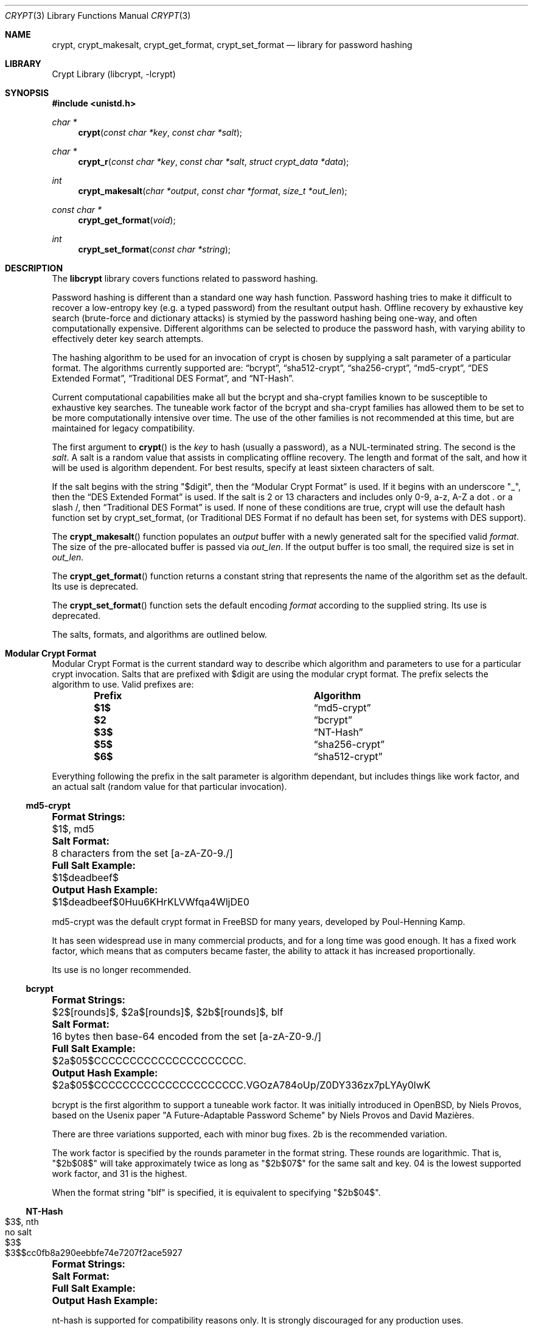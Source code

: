.\" FreeSec: libcrypt for NetBSD
.\"
.\" Copyright (c) 1994 David Burren
.\" Copyright (c) 2015 Derek Marcotte
.\" All rights reserved.
.\"
.\" Redistribution and use in source and binary forms, with or without
.\" modification, are permitted provided that the following conditions
.\" are met:
.\" 1. Redistributions of source code must retain the above copyright
.\"    notice, this list of conditions and the following disclaimer.
.\" 2. Redistributions in binary form must reproduce the above copyright
.\"    notice, this list of conditions and the following disclaimer in the
.\"    documentation and/or other materials provided with the distribution.
.\" 3. Neither the name of the author nor the names of other contributors
.\"    may be used to endorse or promote products derived from this software
.\"    without specific prior written permission.
.\"
.\" THIS SOFTWARE IS PROVIDED BY THE AUTHORS AND CONTRIBUTORS ``AS IS'' AND
.\" ANY EXPRESS OR IMPLIED WARRANTIES, INCLUDING, BUT NOT LIMITED TO, THE
.\" IMPLIED WARRANTIES OF MERCHANTABILITY AND FITNESS FOR A PARTICULAR PURPOSE
.\" ARE DISCLAIMED.  IN NO EVENT SHALL THE AUTHORS OR CONTRIBUTORS BE LIABLE
.\" FOR ANY DIRECT, INDIRECT, INCIDENTAL, SPECIAL, EXEMPLARY, OR CONSEQUENTIAL
.\" DAMAGES (INCLUDING, BUT NOT LIMITED TO, PROCUREMENT OF SUBSTITUTE GOODS
.\" OR SERVICES; LOSS OF USE, DATA, OR PROFITS; OR BUSINESS INTERRUPTION)
.\" HOWEVER CAUSED AND ON ANY THEORY OF LIABILITY, WHETHER IN CONTRACT, STRICT
.\" LIABILITY, OR TORT (INCLUDING NEGLIGENCE OR OTHERWISE) ARISING IN ANY WAY
.\" OUT OF THE USE OF THIS SOFTWARE, EVEN IF ADVISED OF THE POSSIBILITY OF
.\" SUCH DAMAGE.
.\"
.\" $FreeBSD$
.\"
.Dd August 10, 2016
.Dt CRYPT 3
.Os
.Sh NAME
.Nm crypt ,
.Nm crypt_makesalt ,
.Nm crypt_get_format ,
.Nm crypt_set_format
.Nd "library for password hashing"
.Sh LIBRARY
.Lb libcrypt
.Sh SYNOPSIS
.In unistd.h
.Ft "char *"
.Fn crypt "const char *key" "const char *salt"
.Ft char *
.Fn crypt_r "const char *key" "const char *salt" "struct crypt_data *data"
.Ft "int"
.Fn crypt_makesalt "char *output" "const char *format" "size_t *out_len"
.Ft "const char *"
.Fn crypt_get_format "void"
.Ft "int"
.Fn crypt_set_format "const char *string"
.Sh DESCRIPTION
The 
.Nm libcrypt 
library covers functions related to password hashing.  
.Pp
Password hashing is different than a standard one way hash function.  Password hashing tries to make it difficult to recover a low-entropy key 
.Pq e.g. a typed password
from the resultant output hash.  Offline recovery by exhaustive key search 
.Pq brute-force and dictionary attacks
is stymied by the password hashing being one-way, and often computationally expensive.  Different algorithms can be selected to produce the password hash, with varying ability to effectively deter key search attempts.
.Pp
The hashing algorithm to be used for an invocation of crypt is chosen by supplying a salt parameter of a particular format.  The algorithms currently supported are: 
.Sx bcrypt , 
.Sx sha512-crypt , 
.Sx sha256-crypt , 
.Sx md5-crypt , 
.Sx DES Extended Format , 
.Sx Traditional DES Format , 
and 
.Sx NT-Hash .
.Pp
Current computational capabilities make all but the bcrypt and sha-crypt families known to be susceptible to exhaustive key searches.  The tuneable work factor of the bcrypt and sha-crypt families has allowed them to be set to be more computationally intensive over time.  The use of the other families is not recommended at this time, but are maintained for legacy compatibility.
.Pp
The first argument to 
.Fn crypt 
is the 
.Fa key 
to hash 
.Pq usually a password , 
as a NUL-terminated string.  The second is the 
.Fa salt .  
A salt is a random value that assists in complicating offline recovery.  The length and format of the salt, and how it will be used is algorithm dependent.  For best results, specify at least sixteen characters of salt.
.Pp
If the salt begins with the string 
.Qq $digit , 
then the 
.Sx Modular Crypt Format 
is used.  If it begins with an underscore 
.Qq _ , 
then the 
.Sx DES Extended Format 
is used.  If the salt is 2 or 13 characters and includes only 0-9, a-z, A-Z a dot . or a slash /, then 
.Sx Traditional DES Format 
is used.  If none of these conditions are true, crypt will use the default hash function set by crypt_set_format, 
.Pq or Traditional DES Format if no default has been set, for systems with DES support .
.Pp
The 
.Fn crypt_makesalt
function populates an 
.Fa output 
buffer with a newly generated salt for the specified valid 
.Fa format .  
The size of the pre-allocated buffer is passed via 
.Fa out_len .
If the output buffer is too small, the required size is set in 
.Fa out_len .
.Pp
The 
.Fn crypt_get_format
function returns a constant string that represents the name of the algorithm set as the default.  Its use is deprecated.
.Pp
The 
.Fn crypt_set_format
function sets the default encoding 
.Fa format 
according to the supplied string.  Its use is deprecated.
.Pp
The salts, formats, and algorithms are outlined below.

.Sh Modular Crypt Format
.Pp
Modular Crypt Format is the current standard way to describe which algorithm and parameters to use for a particular crypt invocation.  Salts that are prefixed with $digit are using the modular crypt format.  The prefix selects the algorithm to use.  Valid prefixes are:
.Bl -column -offset indent ".Sy Prefix" ".Sy Algorithm"
.It Sy Prefix Ta Sy Algorithm
.It Li $1$       Ta 
.Sx md5-crypt
.It Li $2        Ta 
.Sx bcrypt
.It Li $3$       Ta 
.Sx NT-Hash
.It Li $5$       Ta 
.Sx sha256-crypt
.It Li $6$       Ta 
.Sx sha512-crypt
.El
.Pp
Everything following the prefix in the salt parameter is algorithm dependant, but includes things like work factor, and an actual salt 
.Pq random value for that particular invocation .

.Ss md5-crypt
.Bl -column ".Sy Output Hash Example:" ".Sy 8 characters from the set [a-zA-Z0-9./]"
.It Li Format Strings:  Ta $1$, md5
.It Li Salt Format:     Ta 8 characters from the set [a-zA-Z0-9./]
.It Li Full Salt Example:       Ta $1$deadbeef$
.It Li Output Hash Example:     Ta $1$deadbeef$0Huu6KHrKLVWfqa4WljDE0
.El
.Pp
md5-crypt was the default crypt format in FreeBSD for many years, developed by Poul-Henning Kamp.  
.Pp
It has seen widespread use in many commercial products, and for a long time was good enough.  It has a fixed work factor, which means that as computers became faster, the ability to attack it has increased proportionally.
.Pp
Its use is no longer recommended.

.Ss bcrypt
.Bl -column ".Sy Output Hash Example:" ".Sy $2a$05$CCCCCCCCCCCCCCCCCCCCC.VGOzA784oUp/Z0DY336zx7pLYAy0lwK"
.It Li Format Strings:  Ta $2$[rounds]$, $2a$[rounds]$, $2b$[rounds]$, blf
.It Li Salt Format:     Ta 16 bytes then base-64 encoded from the set [a-zA-Z0-9./]
.It Li Full Salt Example:       Ta $2a$05$CCCCCCCCCCCCCCCCCCCCC.
.It Li Output Hash Example:     Ta $2a$05$CCCCCCCCCCCCCCCCCCCCC.VGOzA784oUp/Z0DY336zx7pLYAy0lwK
.El
.Pp
bcrypt is the first algorithm to support a tuneable work factor.  It was initially introduced in OpenBSD, by Niels Provos, based on the Usenix paper "A Future-Adaptable Password Scheme" by Niels Provos and David Mazi\(`eres. 
.Pp
There are three variations supported, each with minor bug fixes.  2b is the recommended variation.  
.Pp
The work factor is specified by the rounds parameter in the format string.  These rounds are logarithmic.  That is, 
.Qq $2b$08$ 
will take approximately twice as long as 
.Qq $2b$07$ 
for the same salt and key.  04 is the lowest supported work factor, and 31 is the highest.
.Pp
When the format string 
.Qq blf 
is specified, it is equivalent to specifying 
.Qq $2b$04$ .

.Ss NT-Hash
.Bl -column ".Sy Output Hash Example:" ".Sy $3$sdlksjfdlksjdlfk"
.It Li Format Strings:  Ta $3$, nth
.It Li Salt Format:  Ta no salt
.It Li Full Salt Example:  Ta $3$
.It Li Output Hash Example:  Ta $3$$cc0fb8a290eebbfe74e7207f2ace5927
.El
.Pp
nt-hash is supported for compatibility reasons only.  It is strongly discouraged for any production uses.

.Ss sha256-crypt
.Bl -column ".Sy Output Hash Example:" ".Sy $5$saltstring$5B8vYYiY.CVt1RlTTf8KbXBH3hsxY/GNooZaBBGWEc5, $5$rounds=10000$saltstringsaltst$3xv.VbSHBb41AL9AvLeujZkZRBAwqFMz2.opqey6IcA "
.It Li Format Strings:  Ta $5$, $5$rounds=[rounds]$, sha256
.It Li Salt Format:     Ta 16 characters from the set [a-zA-Z0-9./]
.It Li Full Salt Examples:      Ta $5$saltstring$, $5$rounds=10000$saltstringsaltst$
.It Li Output Hash Examples:     Ta $5$saltstring$5B8vYYiY.CVt1RlTTf8KbXBH3hsxY/GNooZaBBGWEc5, $5$rounds=10000$saltstringsaltst$3xv.VbSHBb41AL9AvLeujZkZRBAwqFMz2.opqey6IcA 
.El
.Pp
sha256 supports a tunable work factor.  It was developed by Ulrich Drepper of Red Hat, and is detailed in 
.Qq Unix crypt using SHA-256 and SHA-512 .
.Pp
From that document:
.Pp
.Qo
Security departments in companies are trying to phase out all uses of MD5.  They demand a method which is officially sanctioned.  For US-based users this means tested by the NIST.
.Pp
This rules out the use of another already implemented method with limited spread: the use of the Blowfish encryption method.  The choice comes down to tested encryption 
.Pq 3DES, AES
or hash sums 
.Pq the SHA family .
.Qc
.Pp
The prepositions in the above statement are misleading.  Blowfish as a primitive, like 3DES or AES, has stood up to years of scrutinty by the cryptographic communinty.  bcrypt, the password hashing function, is ubiquitous.  It also currently provides greater resilience against pipe-lined or GPU-based attacks for the approximate same CPU workload as the sha-crypt family, based on its limited memory requirements.  This is not expected to remain true with future improvements to GPUs.  An additional subtle difference between bcrypt and the sha families is that bcrypt's salt is 2^128 bits, while the sha family is 2^96 bits.
.Pp
If you require a algorithm that includes NIST sanctioned primitives, choose one of the sha-crypt methods.
.Pp
The work factor is specified by the rounds parameter in the format string.  These rounds are linear.  That is, 
.Qq $5$rounds=20000$ 
will take approximately twice as long as 
.Qq $5$rounds=10000$ 
for the same salt and key. 1000 is the minimum number of rounds, 999999999 is the maximum.
.Pp
When the format string 
.Qq sha256 ,
or 
.Qq $5$ 
is specified, it is equivalent to specifying 
.Qq $5$rounds=5000$ .


.Ss sha512-crypt
.Bl -column ".Sy Output Hash Example:" ".Sy $6$saltstring$svn8UoSVapNtMuq1ukKS4tPQd8iKwSMHWjl/O817G3uBnIFNjnQJuesI68u4OTLiBFdcbYEdFCoEOfaS35inz1, $6$rounds=10000$saltstringsaltst$OW1/O6BYHV6BcXZu8QVeXbDWra3Oeqh0sbHbbMCVNSnCM/UrjmM0Dp8vOuZeHBy/YTBmSK6H9qs/y3RnOaw5v."
.It Li Format Strings:  Ta $6$, $6$rounds=[rounds]$, sha512
.It Li Salt Format:     Ta 16 characters from the set [a-zA-Z0-9./]
.It Li Full Salt Examples:      Ta $6$saltstring$, $6$rounds=10000$saltstringsaltst$
.It Li Output Hash Examples:     Ta $6$saltstring$svn8UoSVapNtMuq1ukKS4tPQd8iKwSMHWjl/O817G3uBnIFNjnQJuesI68u4OTLiBFdcbYEdFCoEOfaS35inz1, $6$rounds=10000$saltstringsaltst$OW1/O6BYHV6BcXZu8QVeXbDWra3Oeqh0sbHbbMCVNSnCM/UrjmM0Dp8vOuZeHBy/YTBmSK6H9qs/y3RnOaw5v. 
.El
sha512 is nearly equivalent to sha256, except that it uses SHA512 as a primitive.  See Unix crypt using SHA-256 and SHA-512 for more details.

The details provided in sha256 apply here as well.

When the format string 
.Qq sha512 , 
or 
.Qq $6$ 
is specified, it is equivalent to specifying 
.Qq $6$rounds=5000$ .

.Sh DES Extended Format:
.Pp
The key is divided into groups of 8 characters 
.Pq the last group is NUL-padded 
and the low-order 7 bits of each character 
.Pq 56 bits per group
are used to form the DES key as follows: the first group of 56 bits becomes the initial DES key.  For each additional group, the XOR of the encryption of the current DES key with itself and the group bits becomes the next DES key.
.Pp
The salt is a 9-character array consisting of an underscore followed by 4 bytes of iteration count and 4 bytes of salt.  These are encoded as printable characters, 6 bits per character, least significant character first.  The values 0 to 63 are encoded as 
.Qq ./0-9A-Za-z .  
This allows 24 bits for both count and salt.
.Pp
The salt introduces disorder in the DES algorithm in one of 16777216 or 4096 possible ways 
.Pq i.e., with 24 or 12 bits: if bit i of the salt is set, then bits i and i+24 are swapped in the DES E-box output .
.Pp
The DES key is used to encrypt a 64-bit constant using count iterations of DES.  The value returned is a NUL-terminated string, 20 or 13 bytes 
.Pq plus NUL
in length, consisting of the salt followed by the encoded 64-bit encryption.

.Sh Traditional DES Format:
.Pp
The algorithm used will depend upon whether 
.Fn crypt_set_format
function sets the default encoding format according to the supplied
.Fa string .
.Pp
The
.Fn crypt_r
function behaves identically to
.Fn crypt ,
except that the resulting string is stored in
.Fa data ,
making it thread-safe.
.Sh RETURN VALUES
.Pp
The 
.Fn crypt
and
.Fn crypt_r
functions return a pointer to the encrypted value on success, and NULL on
failure.
Note: this is not a standard behaviour, AT&T
.Fn crypt
will always return a pointer to a string.
.Pp
The
.Fn crypt_makesalt
function will return a 0 on success, or non-zero on failure.  It may fail in one of two
ways.  If 
.Fa out_len
has changed, the
.Fa output
buffer was not large enough to store the salt.  The required size will be stored
in
.Fa out_len .
If
.Fa out_len 
has not changed, then the
.Fa format
passed was invalid.  
.Pp
The 
.Fn crypt_set_format
function will return 1 if the supplied encoding format was valid.  Otherwise, a value of 0 is returned.

     
.Sh EXAMPLES
.Bd -literal
#include <stdio.h>
#include <string.h>
#include <pthread.h>

#include <pwd.h>
#include <unistd.h>

#include <sys/param.h>

int
main()
{
	char *global_static_buffer;
	char final[_PASSWORD_LEN + 1];
	char test[_PASSWORD_LEN + 1];
	char salt[256];
	size_t salt_sz = sizeof(salt);

	int exit_code = 0;

	/* threaded implementations should use a mutex around crypt */
	pthread_mutex_t mtx;
	if (pthread_mutex_init(&mtx, NULL) ) {
		exit_code = 1;
		goto exit1;
	}

	if (crypt_makesalt(salt, "$2b$08$", &salt_sz) ) {
		if ( salt_sz != sizeof(salt) ) {
			printf("Destination buffer too small for algorithm salt\\n");
			exit_code = 2;
			goto exit;
		}

		printf("Invalid format specified\\n");
		exit_code = 3;
		goto exit;
	}
	printf("crypt_makesalt result: %s\\n", salt);

	/*
	 * Generate a crypt for storage
	 */

	/* crypt buffer is global static */
	pthread_mutex_lock(&mtx);
	global_static_buffer = crypt("you'll never guess me!", salt);
	strncpy(final, global_static_buffer, sizeof(final) );
	pthread_mutex_unlock(&mtx);
	
	if (global_static_buffer == NULL) { 
		printf("crypt failed\\n");
		exit_code = 4;
		goto exit;
	}

	printf("crypt result: %s\\n", final);

	/*
	 * Compare a string against a stored crypt
	 */

	pthread_mutex_lock(&mtx);
	global_static_buffer = crypt("is this it?", final);
	strncpy(test, global_static_buffer, sizeof(test) );
	pthread_mutex_unlock(&mtx);
	
	if (global_static_buffer == NULL) { 
		printf("second crypt failed\\n");
		exit_code = 5;
		goto exit;
	}
	
	printf("test result: %s\\n", test);
	
	/* a timing-safe string compare would be better */
	if ( strncmp(test, final, MAX(sizeof(test), sizeof(final) ) ) == 0 ) {
		printf("The two buffers match.\\n");
	} else {
		printf("The two buffers do not match.\\n");
	}

exit:
	pthread_mutex_destroy(&mtx);
exit1:
	return exit_code;
}
.Ed
.Sh SEE ALSO
.Xr login 1 , 
.Xr passwd 1 , 
.Xr getpass 3 , 
.Xr login_getcapstr 3 , 
.Xr passwd 5 ,

.Sh HISTORY
.Pp
A rotor-based 
.Fn crypt
function appeared in Version 6 AT&T UNIX.  The
current style 
.Fn crypt
first appeared in Version 7 AT&T UNIX.
.Pp
The
.Tn DES
section of the code (FreeSec 1.0) was developed outside the United
States of America as an unencumbered replacement for the U.S.-only
.Nx
libcrypt encryption library.
.Pp
The
.Fn crypt_r
function was added in
.Fx 12.0 .
.Sh AUTHORS
Originally written by David Burren 
.Mt davidb@werj.com.au , 
later additions and changes by Poul-Henning Kamp, Mark R V Murray, Michael
Bretterklieber, Kris Kennaway, Brian Feldman, Paul Herman, Niels Provos, and 
Derek Marcotte.

.Sh BUGS
The 
.Fn crypt
function returns a pointer to static data, and subsequent
calls to 
.Fn crypt
will modify the same data.  Likewise, 
.Fn crypt_set_format
modifies static data.

.Sh SECURITY CONSIDERATIONS
The following algorithms are considered insecure, and are not recommended 
for new implementations: 
.Sx md5-crypt , 
.Sx DES Extended Format , 
.Sx Traditional DES Format , 
and 
.Sx NT-Hash .
.Pp
.Sx bcrypt 
is preferred over 
.Sx sha512-crypt ,
or 
.Sx sha256-crypt , 
because of 
its resiliance to pipelined, and GPU based attacks - unless having a
NIST-approved algorithm is a requirement.
